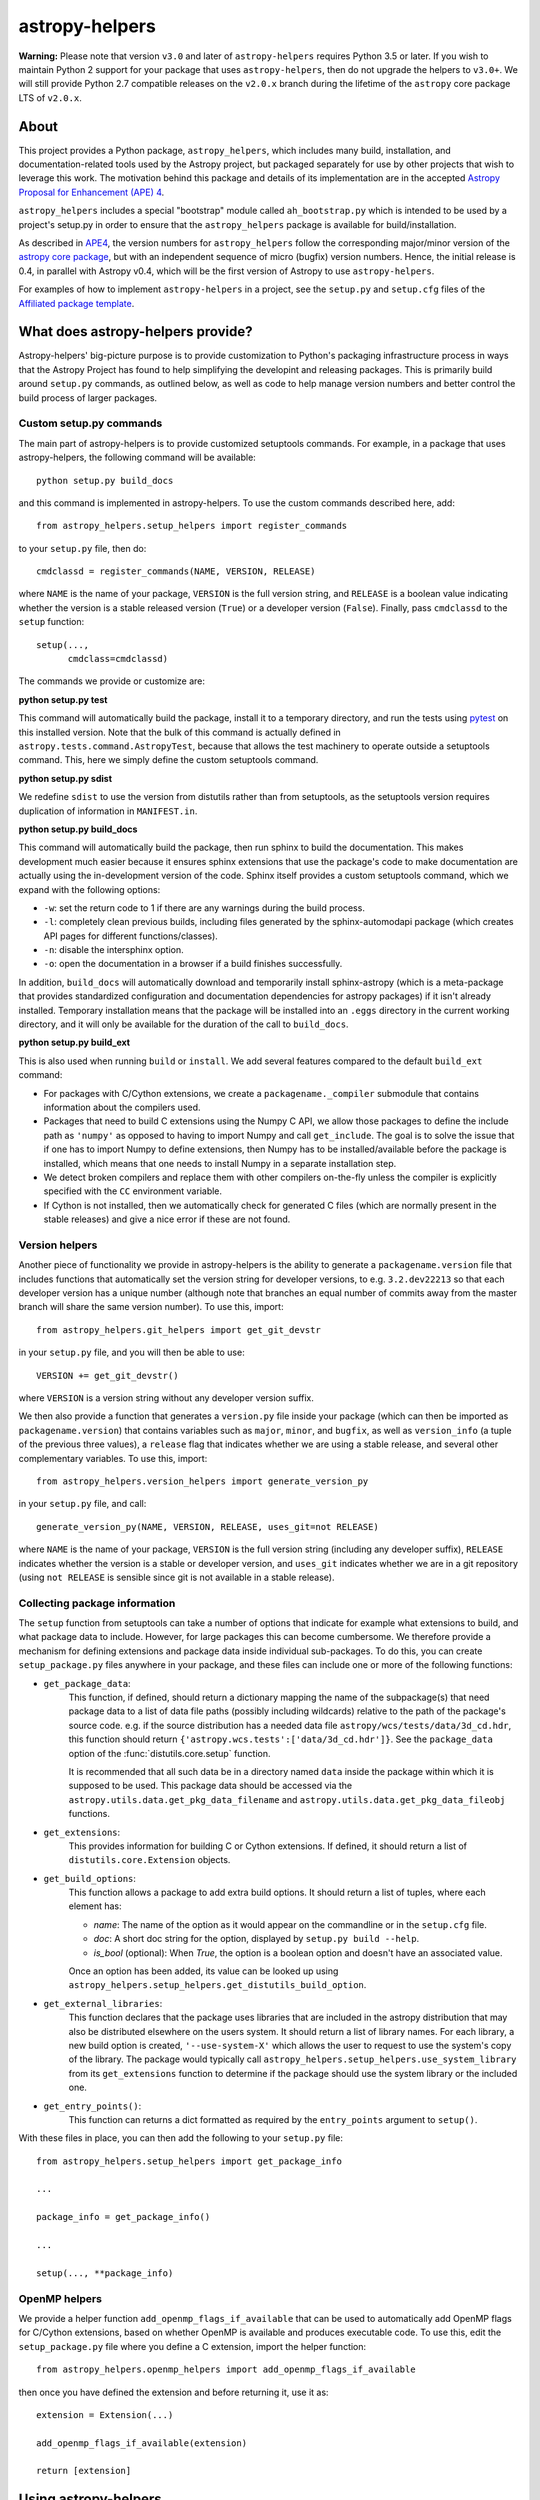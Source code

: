 astropy-helpers
===============

.. image:: https://travis-ci.org/astropy/astropy-helpers.svg
  :target: https://travis-ci.org/astropy/astropy-helpers

.. image:: https://ci.appveyor.com/api/projects/status/rt9161t9mhx02xp7/branch/master?svg=true
  :target: https://ci.appveyor.com/project/Astropy/astropy-helpers

.. image:: https://codecov.io/gh/astropy/astropy-helpers/branch/master/graph/badge.svg
  :target: https://codecov.io/gh/astropy/astropy-helpers

**Warning:** Please note that version ``v3.0`` and later of ``astropy-helpers``
requires Python 3.5 or later. If you wish to maintain Python 2 support
for your package that uses ``astropy-helpers``, then do not upgrade the
helpers to ``v3.0+``. We will still provide Python 2.7 compatible
releases on the ``v2.0.x`` branch during the lifetime of the ``astropy``
core package LTS of ``v2.0.x``.

About
-----

This project provides a Python package, ``astropy_helpers``, which includes
many build, installation, and documentation-related tools used by the Astropy
project, but packaged separately for use by other projects that wish to
leverage this work.  The motivation behind this package and details of its
implementation are in the accepted
`Astropy Proposal for Enhancement (APE) 4 <https://github.com/astropy/astropy-APEs/blob/master/APE4.rst>`_.

``astropy_helpers`` includes a special "bootstrap" module called
``ah_bootstrap.py`` which is intended to be used by a project's setup.py in
order to ensure that the ``astropy_helpers`` package is available for
build/installation.

As described in `APE4 <https://github.com/astropy/astropy-APEs/blob/master/APE4.rst>`_, the version
numbers for ``astropy_helpers`` follow the corresponding major/minor version of
the `astropy core package <http://www.astropy.org/>`_, but with an independent
sequence of micro (bugfix) version numbers. Hence, the initial release is 0.4,
in parallel with Astropy v0.4, which will be the first version  of Astropy to
use ``astropy-helpers``.

For examples of how to implement ``astropy-helpers`` in a project,
see the ``setup.py`` and ``setup.cfg`` files of the
`Affiliated package template <https://github.com/astropy/package-template>`_.

What does astropy-helpers provide?
----------------------------------

Astropy-helpers' big-picture purpose is to provide customization to Python's
packaging infrastructure process in ways that the Astropy Project has found to
help simplifying the developint and releasing packages. This is primarily
build around ``setup.py`` commands, as outlined below, as well as code to help
manage version numbers and better control the build process of larger packages.

Custom setup.py commands
^^^^^^^^^^^^^^^^^^^^^^^^

The main part of astropy-helpers is to provide customized setuptools commands.
For example, in a package that uses astropy-helpers, the following command
will be available::

    python setup.py build_docs

and this command is implemented in astropy-helpers. To use the custom
commands described here, add::

    from astropy_helpers.setup_helpers import register_commands

to your ``setup.py`` file, then do::

    cmdclassd = register_commands(NAME, VERSION, RELEASE)

where ``NAME`` is the name of your package, ``VERSION`` is the full version
string, and ``RELEASE`` is a boolean value indicating whether the version is
a stable released version (``True``) or a developer version (``False``).
Finally, pass ``cmdclassd`` to the ``setup`` function::

     setup(...,
           cmdclass=cmdclassd)

The commands we provide or customize are:

**python setup.py test**

This command will automatically build the package, install it to a temporary
directory, and run the tests using `pytest <http://pytest.org/>`_ on this
installed version. Note that the bulk of this command is actually defined
in ``astropy.tests.command.AstropyTest``, because that allows the test
machinery to operate outside a setuptools command. This, here we
simply define the custom
setuptools command.

**python setup.py sdist**

We redefine ``sdist`` to use the version from distutils rather than from
setuptools, as the setuptools version requires duplication of information
in ``MANIFEST.in``.

**python setup.py build_docs**

This command will automatically build the package, then run sphinx to build
the documentation. This makes development much easier because it ensures
sphinx extensions that use the package's  code to make documentation are
actually using the in-development version of the code. Sphinx itself
provides a custom setuptools command, which we
expand with the following options:

* ``-w``: set the return code to 1 if there are any warnings during the build
  process.

* ``-l``: completely clean previous builds, including files generated by
  the sphinx-automodapi package (which creates API pages for different
  functions/classes).

* ``-n``: disable the intersphinx option.

* ``-o``: open the documentation in a browser if a build finishes successfully.

In addition, ``build_docs`` will automatically download and temporarily install
sphinx-astropy (which is a meta-package that
provides standardized configuration and documentation dependencies for astropy
packages) if it isn't already installed. Temporary installation means that the
package will be installed into an ``.eggs`` directory in the current working
directory, and it will only be available for the duration of the call to
``build_docs``.

**python setup.py build_ext**

This is also used when running ``build`` or ``install``. We add several features
compared to the default ``build_ext`` command:

* For packages with C/Cython extensions, we create a ``packagename._compiler``
  submodule that contains information about the compilers used.

* Packages that need to build C extensions using the Numpy C API, we allow
  those packages to define the include path as ``'numpy'`` as opposed to having
  to import Numpy and call ``get_include``. The goal is to solve the issue that
  if one has to import Numpy to define extensions, then Numpy has to be
  installed/available before the package is installed, which means that one
  needs to install Numpy in a separate installation step.

* We detect broken compilers and replace them with other compilers on-the-fly
  unless the compiler is explicitly specified with the ``CC`` environment
  variable.

* If Cython is not installed, then we automatically check for generated C files
  (which are normally present in the stable releases) and give a nice error
  if these are not found.

Version helpers
^^^^^^^^^^^^^^^^

Another piece of functionality we provide in astropy-helpers is the ability
to generate a ``packagename.version`` file that includes functions that
automatically set the version string for developer versions, to e.g.
``3.2.dev22213`` so that each developer version has a unique number (although
note that branches an equal number of commits away from the master branch will
share the same version number). To use this, import::

    from astropy_helpers.git_helpers import get_git_devstr

in your ``setup.py`` file, and you will then be able to use::

    VERSION += get_git_devstr()

where ``VERSION`` is a version string without any developer version suffix.

We then also provide a function that generates a ``version.py`` file inside your
package (which can then be imported as ``packagename.version``) that contains
variables such as ``major``, ``minor``, and ``bugfix``, as well as
``version_info`` (a tuple of the previous three values), a ``release`` flag that
indicates whether we are using a stable release, and several other complementary
variables. To use this, import::

    from astropy_helpers.version_helpers import generate_version_py

in your ``setup.py`` file, and call::

    generate_version_py(NAME, VERSION, RELEASE, uses_git=not RELEASE)

where ``NAME`` is the name of your package, ``VERSION`` is the full version string
(including any developer suffix), ``RELEASE`` indicates whether the version is a
stable or developer version, and ``uses_git`` indicates whether we are in a git
repository (using ``not RELEASE`` is sensible since git is not available in a
stable release).

Collecting package information
^^^^^^^^^^^^^^^^^^^^^^^^^^^^^^

The ``setup`` function from setuptools can take a number of options that indicate
for example what extensions to build, and what package data to include. However,
for large packages this can become cumbersome. We therefore provide a mechanism
for defining extensions and package data inside individual sub-packages. To do
this, you can create ``setup_package.py`` files anywhere in your package, and
these files can include one or more of the following functions:

* ``get_package_data``:
    This function, if defined, should return a dictionary mapping the name of
    the subpackage(s) that need package data to a list of data file paths
    (possibly including wildcards) relative to the path of the package's source
    code.  e.g. if the source distribution has a needed data file
    ``astropy/wcs/tests/data/3d_cd.hdr``, this function should return
    ``{'astropy.wcs.tests':['data/3d_cd.hdr']}``. See the ``package_data``
    option of the  :func:`distutils.core.setup` function.

    It is recommended that all such data be in a directory named ``data`` inside
    the package within which it is supposed to be used.  This package data
    should be accessed via the ``astropy.utils.data.get_pkg_data_filename`` and
    ``astropy.utils.data.get_pkg_data_fileobj`` functions.

* ``get_extensions``:
    This provides information for building C or Cython extensions. If defined,
    it should return a list of ``distutils.core.Extension`` objects.

* ``get_build_options``:
    This function allows a package to add extra build options.  It
    should return a list of tuples, where each element has:

    - *name*: The name of the option as it would appear on the
      commandline or in the ``setup.cfg`` file.

    - *doc*: A short doc string for the option, displayed by
      ``setup.py build --help``.

    - *is_bool* (optional): When `True`, the option is a boolean
      option and doesn't have an associated value.

    Once an option has been added, its value can be looked up using
    ``astropy_helpers.setup_helpers.get_distutils_build_option``.

* ``get_external_libraries``:
    This function declares that the package uses libraries that are
    included in the astropy distribution that may also be distributed
    elsewhere on the users system.  It should return a list of library
    names.  For each library, a new build option is created,
    ``'--use-system-X'`` which allows the user to request to use the
    system's copy of the library.  The package would typically call
    ``astropy_helpers.setup_helpers.use_system_library`` from its
    ``get_extensions`` function to determine if the package should use
    the system library or the included one.

* ``get_entry_points()``:
    This function can returns a dict formatted as required by
    the ``entry_points`` argument to ``setup()``.

With these files in place, you can then add the following to your ``setup.py``
file::

    from astropy_helpers.setup_helpers import get_package_info

    ...

    package_info = get_package_info()

    ...

    setup(..., **package_info)

OpenMP helpers
^^^^^^^^^^^^^^

We provide a helper function ``add_openmp_flags_if_available`` that can be used
to automatically add OpenMP flags for C/Cython extensions, based on whether
OpenMP is available and produces executable code. To use this, edit the
``setup_package.py`` file where you define a C extension, import the helper
function::

    from astropy_helpers.openmp_helpers import add_openmp_flags_if_available

then once you have defined the extension and before returning it, use it as::

    extension = Extension(...)

    add_openmp_flags_if_available(extension)

    return [extension]

Using astropy-helpers
---------------------

The easiest way to get set up with astropy-helpers in a new package is to use
the `package-template <http://docs.astropy.org/projects/package-template>`_
that we provide. This template is specifically designed for use with the helpers,
so using it avoids some of the tedium of setting up the heleprs.

However, we now go through the steps of adding astropy-helpers
as a submodule to a package in case you wish to do so manually. First, add
astropy-helpers as a submodule at the root of your repository::

    git submodule add git://github.com/astropy/astropy-helpers astropy_helpers

Then go inside the submodule and check out a stable version of astropy-helpers.
You can see the available versions by running::

    $ cd astropy_helpers
    $ git tag
    ...
    v2.0.6
    v2.0.7
    ...
    v3.0.1
    v3.0.2

If you want to support Python 2, pick the latest v2.0.x version (in the above
case ``v2.0.7``) and if you don't need to support Python 2, just pick the latest
stable version (in the above case ``v3.0.2``). Check out this version with e.g.::

    $ git checkout v3.0.2

Then go back up to the root of your repository and copy the ``ah_bootstrap.py``
file from the submodule to the root of your repository::

    $ cd ..
    $ cp astropy_helpers/ah_bootstrap.py .

Finally, add::

    import ah_bootstrap

at the top of your ``setup.py`` file. This will ensure that ``astropy_helpers``
is now available to use in your ``setup.py`` file. Finally, add then commit your
changes::

    git add astropy_helpers ah_bootstrap.py setup.py
    git commit -m "Added astropy-helpers"

Updating astropy-helpers
------------------------

If you would like the Astropy team to automatically open pull requests to update
astropy-helpers in your package, then see the instructions `here
<https://github.com/astropy/astropy-procedures/blob/master/update-packages/README.md>`_.

To instead update astropy-helpers manually, go inside the submodule and do::

    cd astropy_helpers
    git fetch origin

Then checkout the version you want to use, e.g.::

    git checkout v3.0.3

Go back up to the root of the repository and update the ``ah_bootstap.py`` file
too, then add your changes::

    cp astropy_helpers/ah_bootstrap.py .
    git add astropy_helpers ah_bootstrap.py
    git commit ...

Known issues
------------

If you are building a package with a C extension on old MacOS X systems (e.g.
MacOS X 10.7 Lion) you may run into issues (e.g. segmentation fault) with the
default GCC 4.2 compiler available on those systems. If this is the case, you
can tell setuptools to use the clang compiler (which should work) using e.g.::

    CC=clang python setup.py build

See `astropy/astropy#31 <https://github.com/astropy/astropy/issues/31>`_ for a
discussion of the original problem.
